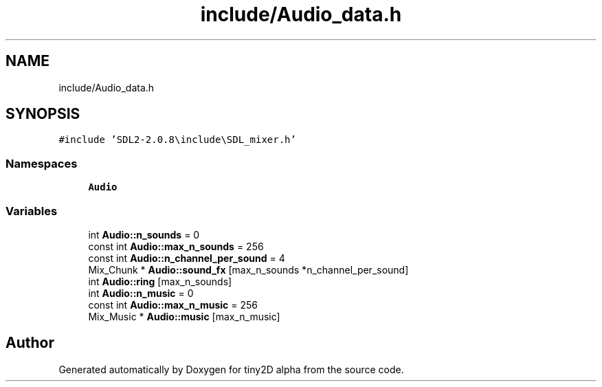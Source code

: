 .TH "include/Audio_data.h" 3 "Sun Oct 28 2018" "tiny2D alpha" \" -*- nroff -*-
.ad l
.nh
.SH NAME
include/Audio_data.h
.SH SYNOPSIS
.br
.PP
\fC#include 'SDL2\-2\&.0\&.8\\include\\SDL_mixer\&.h'\fP
.br

.SS "Namespaces"

.in +1c
.ti -1c
.RI " \fBAudio\fP"
.br
.in -1c
.SS "Variables"

.in +1c
.ti -1c
.RI "int \fBAudio::n_sounds\fP = 0"
.br
.ti -1c
.RI "const int \fBAudio::max_n_sounds\fP = 256"
.br
.ti -1c
.RI "const int \fBAudio::n_channel_per_sound\fP = 4"
.br
.ti -1c
.RI "Mix_Chunk * \fBAudio::sound_fx\fP [max_n_sounds *n_channel_per_sound]"
.br
.ti -1c
.RI "int \fBAudio::ring\fP [max_n_sounds]"
.br
.ti -1c
.RI "int \fBAudio::n_music\fP = 0"
.br
.ti -1c
.RI "const int \fBAudio::max_n_music\fP = 256"
.br
.ti -1c
.RI "Mix_Music * \fBAudio::music\fP [max_n_music]"
.br
.in -1c
.SH "Author"
.PP 
Generated automatically by Doxygen for tiny2D alpha from the source code\&.
